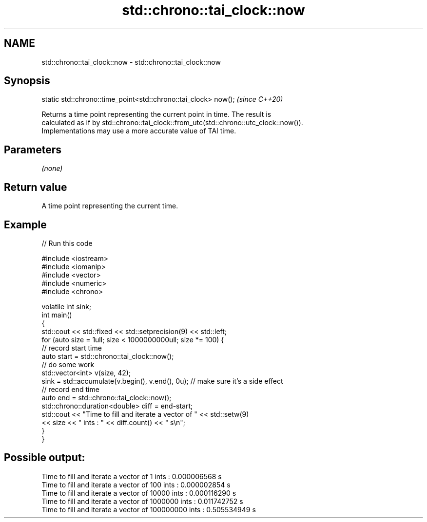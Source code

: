 .TH std::chrono::tai_clock::now 3 "2021.11.17" "http://cppreference.com" "C++ Standard Libary"
.SH NAME
std::chrono::tai_clock::now \- std::chrono::tai_clock::now

.SH Synopsis
   static std::chrono::time_point<std::chrono::tai_clock> now();  \fI(since C++20)\fP

   Returns a time point representing the current point in time. The result is
   calculated as if by std::chrono::tai_clock::from_utc(std::chrono::utc_clock::now()).
   Implementations may use a more accurate value of TAI time.

.SH Parameters

   \fI(none)\fP

.SH Return value

   A time point representing the current time.

.SH Example


// Run this code

 #include <iostream>
 #include <iomanip>
 #include <vector>
 #include <numeric>
 #include <chrono>

 volatile int sink;
 int main()
 {
     std::cout << std::fixed << std::setprecision(9) << std::left;
     for (auto size = 1ull; size < 1000000000ull; size *= 100) {
         // record start time
         auto start = std::chrono::tai_clock::now();
         // do some work
         std::vector<int> v(size, 42);
         sink = std::accumulate(v.begin(), v.end(), 0u); // make sure it's a side effect
         // record end time
         auto end = std::chrono::tai_clock::now();
         std::chrono::duration<double> diff = end-start;
         std::cout << "Time to fill and iterate a vector of " << std::setw(9)
                   << size << " ints : " << diff.count() << " s\\n";
     }
 }

.SH Possible output:

 Time to fill and iterate a vector of 1         ints : 0.000006568 s
 Time to fill and iterate a vector of 100       ints : 0.000002854 s
 Time to fill and iterate a vector of 10000     ints : 0.000116290 s
 Time to fill and iterate a vector of 1000000   ints : 0.011742752 s
 Time to fill and iterate a vector of 100000000 ints : 0.505534949 s
